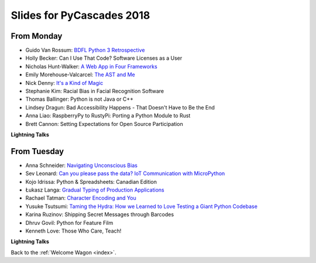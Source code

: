 .. _slides:

Slides for PyCascades 2018
==========================

From Monday
-----------

- Guido Van Rossum: `BDFL Python 3 Retrospective <https://www.dropbox.com/s/6dt5kgk3vjsi3yf/PyCascades2018.pptx?dl=0>`_
- Holly Becker: Can I Use That Code? Software Licenses as a User
- Nicholas Hunt-Walker: `A Web App in Four Frameworks <https://docs.google.com/presentation/d/1LkAkmpUu_vqc1h8FxxKRyEH59A-8-7ss88-Z9Wkk_ms/edit#slide=id.p>`_
- Emily Morehouse-Valcarcel: `The AST and Me <https://emilyemorehouse.github.io/ast-and-me>`_
- Nick Denny: `It's a Kind of Magic <https://www.dropbox.com/s/qdbrdv7zjsrjp7o/PyCascades%20-%20Its%20A%20Kind%20of%20Magic.pptx>`_
- Stephanie Kim: Racial Bias in Facial Recognition Software
- Thomas Ballinger: Python is not Java or C++
- Lindsey Dragun: Bad Accessibility Happens - That Doesn't Have to Be the End
- Anna Liao: RaspberryPy to RustyPi: Porting a Python Module to Rust
- Brett Cannon: Setting Expectations for Open Source Participation

**Lightning Talks**

From Tuesday
------------

- Anna Schneider: `Navigating Unconscious Bias <https://speakerdeck.com/aschn/navigating-unconscious-bias>`_
- Sev Leonard: `Can you please pass the data? IoT Communication with MicroPython <https://github.com/gizm00/pycascades_2018/blob/master/pycascades%20talk%20just%20slides.pdf>`_
- Kojo Idrissa: Python & Spreadsheets: Canadian Edition
- Łukasz Langa: `Gradual Typing of Production Applications <fb.me/gradual-typing>`_
- Rachael Tatman: `Character Encoding and You <https://docs.google.com/presentation/d/17xwPZrnGo5xGUXf_HkxFUTAE2SPisHQd7LcRWyYCL6I/edit#slide=id.p>`_
- Yusuke Tsutsumi: `Taming the Hydra: How we Learned to Love Testing a Giant Python Codebase <https://docs.google.com/presentation/d/1nDIzNuuFXsLIRIT2xCJG55WSRKThY1jZlJg9mVv1hs0/edit?usp=sharing>`_
- Karina Ruzinov: Shipping Secret Messages through Barcodes
- Dhruv Govil: Python for Feature Film
- Kenneth Love: Those Who Care, Teach!

**Lightning Talks**

Back to the :ref:`Welcome Wagon <index>`.
